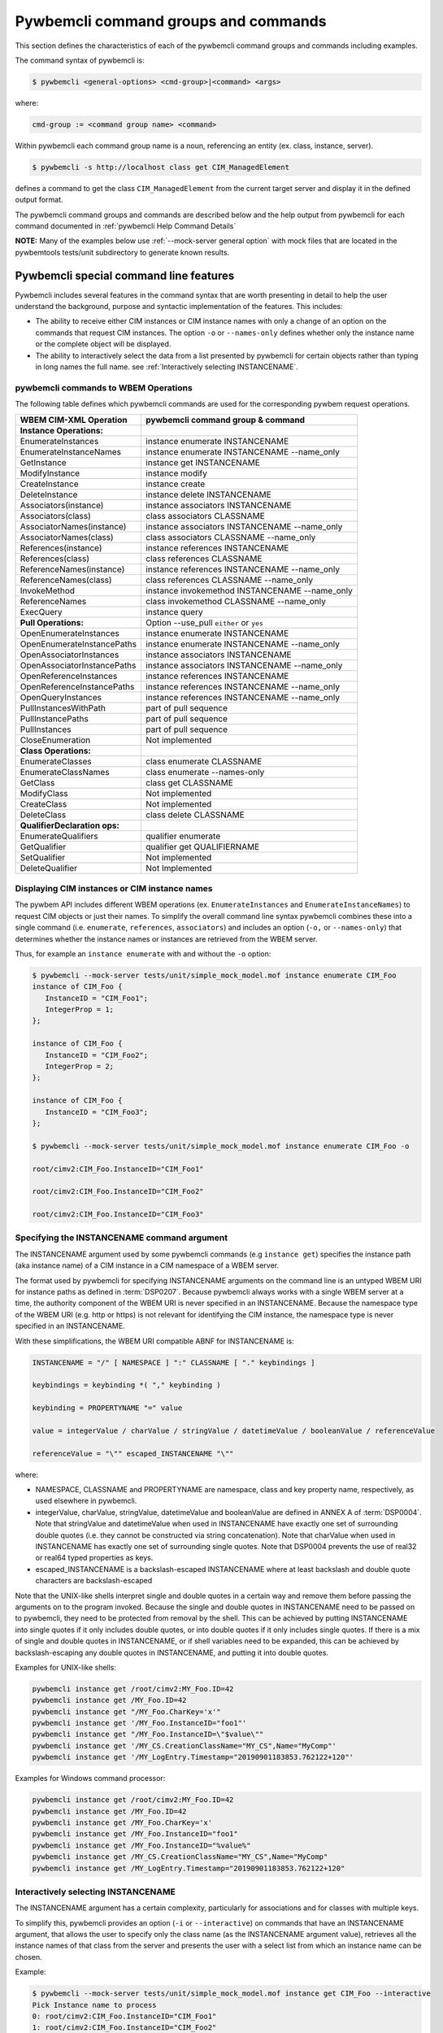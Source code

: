 .. Copyright 2016 IBM Corp. All Rights Reserved.
..
.. Licensed under the Apache License, Version 2.0 (the "License");
.. you may not use this file except in compliance with the License.
.. You may obtain a copy of the License at
..
..    http://www.apache.org/licenses/LICENSE-2.0
..
.. Unless required by applicable law or agreed to in writing, software
.. distributed under the License is distributed on an "AS IS" BASIS,
.. WITHOUT WARRANTIES OR CONDITIONS OF ANY KIND, either express or implied.
.. See the License for the specific language governing permissions and
.. limitations under the License.
..


.. _`Pywbemcli command groups and commands`:

Pywbemcli command groups and commands
=====================================

This section defines the characteristics of each of the pywbemcli command
groups and commands including examples.

The command syntax of pywbemcli is:

.. code-block:: text

    $ pywbemcli <general-options> <cmd-group>|<command> <args>

where:

.. code-block:: text

        cmd-group := <command group name> <command>

Within pywbemcli each command group name is a noun, referencing an entity (ex.
class, instance, server).

.. code-block:: text

    $ pywbemcli -s http://localhost class get CIM_ManagedElement

defines a command to get the class ``CIM_ManagedElement`` from the current
target server and display it in the defined output format.

The pywbemcli command groups and commands are described below and the help
output from pywbemcli for each command documented in :ref:`pywbemcli Help
Command Details`

**NOTE:** Many of the examples below use :ref:`--mock-server general option`
with mock files that are located in the pywbemtools tests/unit subdirectory
to generate known results.

.. _`Pywbemcli special command line features`:

Pywbemcli special command line features
---------------------------------------

Pywbemcli includes several features in the command syntax that are worth
presenting in detail to help the user understand the background, purpose and
syntactic implementation of the features. This includes:

* The ability to receive either CIM instances or CIM instance names with only
  a change of an option on the commands that request CIM instances. The option
  ``-o`` or ``--names-only`` defines whether only the instance name or the complete
  object will be displayed.

* The ability to interactively select the data from a list presented by
  pywbemcli for certain objects rather than typing in long names the full name.
  see :ref:`Interactively selecting INSTANCENAME`.

.. _`pywbemcli commands to WBEM Operations`:

pywbemcli commands to WBEM Operations
^^^^^^^^^^^^^^^^^^^^^^^^^^^^^^^^^^^^^

The following table defines which pywbemcli commands are used for the
corresponding pywbem request operations.

=================================  ==============================================
WBEM CIM-XML Operation             pywbemcli command group & command
=================================  ==============================================
**Instance Operations:**
EnumerateInstances                 instance enumerate INSTANCENAME
EnumerateInstanceNames             instance enumerate INSTANCENAME --name_only
GetInstance                        instance get INSTANCENAME
ModifyInstance                     instance modify
CreateInstance                     instance create
DeleteInstance                     instance delete INSTANCENAME
Associators(instance)              instance associators INSTANCENAME
Associators(class)                 class associators CLASSNAME
AssociatorNames(instance)          instance associators INSTANCENAME --name_only
AssociatorNames(class)             class associators CLASSNAME --name_only
References(instance)               instance references INSTANCENAME
References(class)                  class references CLASSNAME
ReferenceNames(instance)           instance references INSTANCENAME --name_only
ReferenceNames(class)              class references CLASSNAME --name_only
InvokeMethod                       instance invokemethod INSTANCENAME --name_only
ReferenceNames                     class invokemethod CLASSNAME --name_only
ExecQuery                          instance query
**Pull Operations:**               Option --use_pull ``either`` or ``yes``
OpenEnumerateInstances             instance enumerate INSTANCENAME
OpenEnumerateInstancePaths         instance enumerate INSTANCENAME --name_only
OpenAssociatorInstances            instance associators INSTANCENAME
OpenAssociatorInstancePaths        instance associators INSTANCENAME --name_only
OpenReferenceInstances             instance references INSTANCENAME
OpenReferenceInstancePaths         instance references INSTANCENAME --name_only
OpenQueryInstances                 instance references INSTANCENAME --name_only
PullInstancesWithPath              part of pull sequence
PullInstancePaths                  part of pull sequence
PullInstances                      part of pull sequence
CloseEnumeration                   Not implemented
**Class Operations:**
EnumerateClasses                   class enumerate CLASSNAME
EnumerateClassNames                class enumerate --names-only
GetClass                           class get CLASSNAME
ModifyClass                        Not implemented
CreateClass                        Not implemented
DeleteClass                        class delete CLASSNAME
**QualifierDeclaration ops:**
EnumerateQualifiers                qualifier enumerate
GetQualifier                       qualifier get QUALIFIERNAME
SetQualifier                       Not implemented
DeleteQualifier                    Not Implemented
=================================  ==============================================


.. _`Displaying CIM instances or CIM instance names`:

Displaying CIM instances or CIM instance names
^^^^^^^^^^^^^^^^^^^^^^^^^^^^^^^^^^^^^^^^^^^^^^

The pywbem API includes different WBEM operations (ex. ``EnumerateInstances`` and
``EnumerateInstanceNames``) to request CIM objects or just their names. To
simplify the overall command line syntax pywbemcli combines these into a single
command (i.e. ``enumerate``, ``references``, ``associators``) and includes
an option (``-o,`` or ``--names-only``) that determines whether the instance
names or instances are retrieved from the WBEM server.

Thus, for example an ``instance enumerate`` with and without the ``-o`` option:

.. code-block:: text


    $ pywbemcli --mock-server tests/unit/simple_mock_model.mof instance enumerate CIM_Foo
    instance of CIM_Foo {
       InstanceID = "CIM_Foo1";
       IntegerProp = 1;
    };

    instance of CIM_Foo {
       InstanceID = "CIM_Foo2";
       IntegerProp = 2;
    };

    instance of CIM_Foo {
       InstanceID = "CIM_Foo3";
    };

    $ pywbemcli --mock-server tests/unit/simple_mock_model.mof instance enumerate CIM_Foo -o

    root/cimv2:CIM_Foo.InstanceID="CIM_Foo1"

    root/cimv2:CIM_Foo.InstanceID="CIM_Foo2"

    root/cimv2:CIM_Foo.InstanceID="CIM_Foo3"

.. _`Specifying the INSTANCENAME command argument`:

Specifying the INSTANCENAME command argument
^^^^^^^^^^^^^^^^^^^^^^^^^^^^^^^^^^^^^^^^^^^^

The INSTANCENAME argument used by some pywbemcli commands (e.g ``instance get``)
specifies the instance path (aka instance name) of a CIM instance in a CIM
namespace of a WBEM server.

The format used by pywbemcli for specifying INSTANCENAME arguments on the
command line is an untyped WBEM URI for instance paths as defined in
:term:`DSP0207`.
Because pywbemcli always works with a single WBEM server at a time, the
authority component of the WBEM URI is never specified in an INSTANCENAME.
Because the namespace type of the WBEM URI (e.g. http or https) is not relevant
for identifying the CIM instance, the namespace type is never specified in an
INSTANCENAME.

With these simplifications, the WBEM URI compatible ABNF for INSTANCENAME is:

.. code-block:: text

   INSTANCENAME = "/" [ NAMESPACE ] ":" CLASSNAME [ "." keybindings ]

   keybindings = keybinding *( "," keybinding )

   keybinding = PROPERTYNAME "=" value

   value = integerValue / charValue / stringValue / datetimeValue / booleanValue / referenceValue

   referenceValue = "\"" escaped_INSTANCENAME "\""

where:

* NAMESPACE, CLASSNAME and PROPERTYNAME are namespace, class and key
  property name, respectively, as used elsewhere in pywbemcli.

* integerValue, charValue, stringValue, datetimeValue and
  booleanValue are defined in ANNEX A of :term:`DSP0004`.
  Note that stringValue and datetimeValue when used in INSTANCENAME have exactly
  one set of surrounding double quotes (i.e. they cannot be constructed via
  string concatenation).
  Note that charValue when used in INSTANCENAME has exactly one set of
  surrounding single quotes.
  Note that DSP0004 prevents the use of real32 or real64 typed properties as
  keys.

* escaped_INSTANCENAME is a backslash-escaped INSTANCENAME where at
  least backslash and double quote characters are backslash-escaped

Note that the UNIX-like shells interpret single and double quotes in a certain
way and remove them before passing the arguments on to the program invoked.
Because the single and double quotes in INSTANCENAME need to be passed on to
pywbemcli, they need to be protected from removal by the shell.
This can be achieved by putting INSTANCENAME into single quotes if it only
includes double quotes, or into double quotes if it only includes single quotes.
If there is a mix of single and double quotes in INSTANCENAME, or if shell
variables need to be expanded, this can be achieved by backslash-escaping any
double quotes in INSTANCENAME, and putting it into double quotes.

Examples for UNIX-like shells:

.. code-block:: text

   pywbemcli instance get /root/cimv2:MY_Foo.ID=42
   pywbemcli instance get /MY_Foo.ID=42
   pywbemcli instance get "/MY_Foo.CharKey='x'"
   pywbemcli instance get '/MY_Foo.InstanceID="foo1"'
   pywbemcli instance get "/MY_Foo.InstanceID=\"$value\""
   pywbemcli instance get '/MY_CS.CreationClassName="MY_CS",Name="MyComp"'
   pywbemcli instance get '/MY_LogEntry.Timestamp="20190901183853.762122+120"'

Examples for Windows command processor:

.. code-block:: text

   pywbemcli instance get /root/cimv2:MY_Foo.ID=42
   pywbemcli instance get /MY_Foo.ID=42
   pywbemcli instance get /MY_Foo.CharKey='x'
   pywbemcli instance get /MY_Foo.InstanceID="foo1"
   pywbemcli instance get /MY_Foo.InstanceID="%value%"
   pywbemcli instance get /MY_CS.CreationClassName="MY_CS",Name="MyComp"
   pywbemcli instance get /MY_LogEntry.Timestamp="20190901183853.762122+120"


.. _`Interactively selecting INSTANCENAME`:

Interactively selecting INSTANCENAME
^^^^^^^^^^^^^^^^^^^^^^^^^^^^^^^^^^^^

The INSTANCENAME argument has a certain complexity, particularly for
associations and for classes with multiple keys.

To simplify this, pywbemcli provides an option (``-i`` or ``--interactive``) on
commands that have an INSTANCENAME argument, that allows the user to specify
only the class name (as the INSTANCENAME argument value), retrieves all the
instance names of that class from the server and presents the user with a
select list from which an instance name can be chosen.

Example:

.. code-block:: text

    $ pywbemcli --mock-server tests/unit/simple_mock_model.mof instance get CIM_Foo --interactive
    Pick Instance name to process
    0: root/cimv2:CIM_Foo.InstanceID="CIM_Foo1"
    1: root/cimv2:CIM_Foo.InstanceID="CIM_Foo2"
    2: root/cimv2:CIM_Foo.InstanceID="CIM_Foo3"
    Input integer between 0 and 2 or Ctrl-C to exit selection: 0  << user enters 0
    instance of CIM_Foo {
       InstanceID = "CIM_Foo1";
       IntegerProp = 1;
    };


.. _`Class command group`:

Class command group
-------------------

The **class** group defines commands that act on CIM classes. see
:ref:`pywbemcli class --help`. This group includes the following commands:

* **associators** to retrieve the class associators classes or classnames if the
  (``-o``/``--names-only``) option is set for a class defined by the CLASSNAME
  argument in the namespace with this command or the default
  namespace and displayed in the defined format. If successful it displays the
  classes/classnames in the :term:`CIM object output formats` (see
  :ref:`Output formats`). If unsuccesful it an exception. This command
  returns the class associators, not the instance associators. The
  :ref:`Instance command group` includes the corresponding associators
  operation for instances:

  .. code-block:: text

      $ pywbemcli --name mockassoc class associators TST_Person --names_only
        //FakedUrl/root/cimv2:TST_Person
      $

  See :ref:`pywbemcli class associators --help` for details.
* **references** to get the class level reference classes or classnames for a
  class defined by the CLASSNAME argument in the default namespace or the
  namespace defined with this command displayed in the defined format. If
  successful it displays the classes/classnames in the
  :term:`CIM object output formats` (see :ref:`Output formats`).
  If unsuccesful it an exception.. This
  returns the class level references,not the instance references. The
  :ref:`Instance command group` includes a corresponding instance references
  operation:

  .. code-block:: text

    $pywbemcli --mock-server mockassoc class references TST_Person --names-only

    //FakedUrl/root/cimv2:TST_Lineage
    //FakedUrl/root/cimv2:TST_MemberOfFamilyCollection

  See :ref:`pywbemcli class associators --help` for details.
* **delete** to delete the class defined by the ``CLASSNAME`` argument. Note that
  many WBEM servers may not allow this operation or may severely limit the
  conditions under which a class can be deleted from the server.  If successful
  it returns nothing, otherwise it displays an exception.

  To delete the class ``CIM_Blah``:

  .. code-block:: text

    $ pywbemcli class delete CIM_blah
    $

  Pywbemcli will not delete a class that has subclasses.
  See :ref:`pywbemcli class delete --help` for details.
* **enumerate** to enumerate classes or their classnames in the default
  namespace or the namespace defined with this command. If the CLASSNAME
  input property the enumeration starts at the subclasses of CLASSNAME. Otherwise
  it starts at the top of the class hierarchy if the
  ``--DeepInheritance``/``-d``  option is set it shows all the classes in the
  hierarchy, not just the next level of the hierarchy. Otherwise it only
  enumerates one level of the class hierarchy.  It can display the
  classes/classnames in the :term:`CIM object output formats` (see
  :ref:`Output formats`). The following example enumerates
  the class names starting at the root of the class hiearchy for a simple
  mocked CIM schema definition:

  .. code-block:: text

    $ pywbemcli --mock-server mockassoc class enumerate --names-only
    TST_Person
    TST_Lineage
    TST_MemberOfFamilyCollection
    TST_FamilyCollection
    $

  See :ref:`pywbemcli class enumerate --help` for details.
* **find** to find classes in the target WBEM server across multiple namespaces.
  The input argument is a GLOB expression which is used to search the server
  CIM namespaces for matching class names.  This command uses a :term:`GLOB`
  Unix style pathname pattern expansion on the classname to attempt to filter
  the names and namespaces of all of the classes in the WBEM server (or the
  namespaces defined with the ``--namespaces``/``-n`` option):

  .. code-block:: text

      $ pywbemcli> class find .*_WBEMS*
      root/PG_InterOp:CIM_WBEMServer
      root/PG_InterOp:CIM_WBEMServerCapabilities
      root/PG_InterOp:CIM_WBEMServerNamespace
      root/PG_InterOp:CIM_WBEMService
      test/EmbeddedInstance/Dynamic:CIM_WBEMService
      test/EmbeddedInstance/Static:CIM_WBEMService
      test/TestProvider:CIM_WBEMServer
      test/TestProvider:CIM_WBEMServerCapabilities
      test/TestProvider:CIM_WBEMServerNamespace
      test/TestProvider:CIM_WBEMService
      root/SampleProvider:CIM_WBEMService
      root/cimv2:CIM_WBEMServer
      root/cimv2:CIM_WBEMServerCapabilities
      root/cimv2:CIM_WBEMServerNamespace
      root/cimv2:CIM_WBEMService
      root/PG_Internal:PG_WBEMSLPTemplate
      $

  See :ref:`pywbemcli class find --help` for details.
* **get** to get a single class defined by the required CLASSNAME argument in the
  default namespace or the namespace defined with this command displayed in
  the format defined by the ``--output-format``/``-o`` general option. If
  successul it displays the returned class, otherwise it displays the exception
  generated.  It can display the classes/classnames in the
  :term:`CIM object output formats` (see :ref:`Output formats`).

  The following example shows getting the MOF representation of the class
  ``CIM_Foo`` from a mock repository that is named mock1 in the
  :term:`connections file`:

  .. code-block:: text

      $ pywbemcli> --name mock1 class get CIM_Foo

           [Description ( "Simple CIM Class" )]
        class CIM_Foo {

              [Key ( true ),
               Description ( "This is key property." )]
           string InstanceID;

              [Description ( "This is Uint32 property." )]
           uint32 IntegerProp;

              [Description ( "Method with in and out parameters" )]
           uint32 Fuzzy(
                 [IN ( true ),
                  OUT ( true ),
                  Description ( "Define data to be returned in output parameter" )]
              string TestInOutParameter,
                 [IN ( true ),
                  OUT ( true ),
                  Description ( "Test of ref in/out parameter" )]
              CIM_Foo REF TestRef,
                 [IN ( false ),
                  OUT ( true ),
                  Description ( "Rtns method name if exists on input" )]
              string OutputParam,
                 [IN ( true ),
                  Description ( "Defines return value if provided." )]
              uint32 OutputRtnValue);

              [Description ( "Method with no Parameters" )]
           uint32 DeleteNothing();

        };
      $

  See :ref:`pywbemcli class get --help` for details.
* **invokemethod** to invoke a method defined for the CLASSNAME argument. This
  command executes the invokemethod with a class name, not an instance name
  and any input parameters for the InvokeMethod defined with the
  ``--parameter`` \ ``-p`` option. If successful it returns the method return
  value and output parameters received from the server. If unsuccessful it
  displays the exception generated. It displays the return value as an integer and
  any returned CIM parameters in the
  :term:`CIM object output formats` (see :ref:`Output formats`).
  See :ref:`pywbemcli class invokemethod --help` for details.
* **tree** to display the class hierarchy as a tree.  This command
  outputs a tree format in ASCII defining the either the subclass or superclass
  hierarchy of the class name input parameter as a tree:

  .. code-block:: text

      $ pywbemcli class tree CIM_Foo

        CIM_Foo
         +-- CIM_Foo_sub
         |   +-- CIM_Foo_sub_sub
         +-- CIM_Foo_sub2

  It can show either the subclasses or the superclasses of the defined class
  using the (``--superclasses`` option).

  This command ignores the ``--output-format``\``-o' general option and
  always outputs the tree format.

  See :ref:`pywbemcli class tree --help` for details.


.. _`Instance command group`:

Instance command group
----------------------

The **instance** group defines commands that act on CIM instances including:

* **associators** to get the associator instances for the instance name defined
  as the :term:`INSTANCENAME` argument in the default namespace or the namespace defined with this
  command displayed in the defined format. If successful it returns the
  instances or instancenames associated with INSTANCENAME otherwise it returns any
  exception generated by the response This command displays the returned instances
  or instance in the :term:`CIM object output formats` or the table formats` (see
  :ref:`Output formats`).:

  .. code-block:: text

    $ pywbemcli --name mockassoc instance references TST_Person --names-only --interactive
    Pick Instance name to process: 0
    0: root/cimv2:TST_Person.name="Mike"
    1: root/cimv2:TST_Person.name="Saara"
    2: root/cimv2:TST_Person.name="Sofi"
    3: root/cimv2:TST_Person.name="Gabi"
    4: root/cimv2:TST_PersonSub.name="Mikesub"
    5: root/cimv2:TST_PersonSub.name="Saarasub"
    6: root/cimv2:TST_PersonSub.name="Sofisub"
    7: root/cimv2:TST_PersonSub.name="Gabisub"
    Input integer between 0 and 7 or Ctrl-C to exit selection: 0   << user responds 0

    //FakedUrl/root/cimv2:TST_Lineage.InstanceID="MikeSofi"
    //FakedUrl/root/cimv2:TST_Lineage.InstanceID="MikeGabi"
    //FakedUrl/root/cimv2:TST_MemberOfFamilyCollection.family="root/cimv2:TST_FamilyCollection.name=\"Family2\"",member="root/cimv2:TST_Person.name=\"Mike\""
    $

  See :ref:`pywbemcli instance associators --help` for details.
* **count** count the number of CIM instances in a namespace. For example:

  .. code-block:: text

        $ pywbemcli --name mockassoc instance count
        Count of instances per class
        +------------------------------+---------+
        | Class                        |   count |
        |------------------------------+---------|
        | TST_FamilyCollection         |       2 |
        | TST_Lineage                  |       3 |
        | TST_MemberOfFamilyCollection |       3 |
        | TST_Person                   |       4 |
        +------------------------------+---------+

  This counts the number of instances specific to the class shown where the
  ``instance enumerate`` would show the instance for that class and its
  subclasses.

  Count is useful to determine which classes in the environment are actually
  implemented. However this command can take a long time to execute because
  it must a) enumerate all the classes in the namespaces, b) enumerate the
  instances for each class.

  See :ref:`pywbemcli instance count --help` for details.
* **create** create a CIMInstance of the CLASSNAME argument in a namespace
  defined with as an option to the command or the default namespace in the
  WBEM server. The command build the CIMInstance from the class defined by
  CLASSNAME and the properties defined by the ``--property``\``-p`` option The
  properties are defined as name/value pairs, one property for each instance of
  the ``--property`` option. Since the WBEM server (and pywbem) requires that
  each property be typed, pywbemtools uses the CIMClass defined by CLASSNAME
  retrieved from the WBEM server to define the type required to define the
  CIMProperty.

  For a single property in the new instance this is simply the `--property`` option
  with the property name and value:

  .. code-block:: text

    --property <property-name>=<property-value"

    where quotes are only required if the value includes whitespace.

  For array properties the values are defined separated by commas:

  .. code-block:: text

    -p <property-name>=<value>(,<value>)

  An example with two properties, InstanceId a scalar string property and intarr
  an array integer property. Note that the --property value does not determine
  the property type. However, generally integers and float values are used for
  integer and float property types.

  If the create is successful, the server defined CIM Instance path is displayed.
  If the operation fails, the exception is displayed. If there is a descrepency
  between the defined properties and the CIMClass property characteristics
  pywbemcli generates an exception.

  The following example creates an instance of the class TST_Blah with one
  scalar and one array property.

  .. code-block:: text

    $pywbemcli instance create TST_Blah InstancId="blah1", intprop=3, intarr=3,6,9

  See :ref:`pywbemcli instance create --help` for details.
* **delete** delete an instance defined by the :term:`INSTANCENAME` argument
    in a namespace defined by either the ``--namespace` option or the general
    `--default-namespace`` The form of INSTANCENAME is determined by the
    ``--interactive`` options and must be either:

    * a string representation of a CIMInstanceName as defined by a :term:`WBEM URI`
    * A class name in which case pywbemcli will get the instance names from the
      WBEM server and present a selection list for the user to select an
      instance name :ref:`Displaying CIM instances or CIM instance names`

  The following example deletes the instance defined by the explicit instance
  name (Note the extra backslash required to escape the double quote on the
  terminal):

  .. code-block:: text

    $ pywbemcli --name mockassoc instance delete root/cimv2:TST_Person.name=\"Saara\"
    $

  See :ref:`pywbemcli instance delete --help` for details.
* **enumerate** to enumerate instances or their paths defined by the CLASSNAME
  argument in the namespace defined by ``-o``\``--namespace`` or the general option
  ``-o``\``--default-namespace`` in the defined format. This command displays the
  returned instances or instance names in the :term:`CIM object output formats`
  or the table formats` (see :ref:`Output formats`).

  The following example returns a two instanced to an ``instance enumerate``
  command as MOF:

  .. code-block:: text

    $ pywbemcli --name mockassoc instance enumerate TST_FamilyCollection

    instance of TST_FamilyCollection {
       name = "family1";
    };

    instance of TST_FamilyCollection {
       name = "Family2";
    };

  See :ref:`pywbemcli instance enumerate --help` for details.
* **get** to get a single CIM instance defined by the :term:`INSTANCENAME`
    argument from the default namespace or the namespace defined with the
    command displayed in the defined format. The form of :term:`INSTANCENAME` is
    determined by the ``--interactive`` option. It can display the returned
    instance in the :term:`CIM object output formats` or the table formats`
    (see :ref:`Output formats`). Otherwise it returns the received exception.

    This example successfully retrieves the instance defined by the INSTANCENAME
    ``root/cimv2:TST_Person.name=\"Saara\"``:

    .. code-block:: text

        $ pywbemcli --name mockassocinstance instance get root/cimv2:TST_Person.name=\"Saara\"

        instance of TST_Person {
           name = "Saara";
        };

  See :ref:`pywbemcli instance get --help` for details.
* **invokemethod** to invoke a method defined for the class argument.
  See :ref:`pywbemcli instance invokemethod --help` for details.
* **modify** modify an existing instance of the class defined by the CLASSNAME argument
  in the WBEM server  namespace defined by either the default namespace or
  namespace option. The user provides the definition of an instance in the same
  form as the ``add`` command but the instance must already exist in the
  WBEM server and the instance created from the command line must include all
  of the key properties so that it can be identified in the server.

  If successful, this command displays nothing, otherwise it displays the
  received exception.

  See :ref:`pywbemcli instance modify --help` for details.
* **references** to get the reference instances or paths for a
  instance defined as the :term:`INSTANCENAME` input argument in the default
  namespace or the namespace defined with this command displayed in the
  defined format. It can display any returned instances in the
  :term:`CIM object output formats` or the table formats`
  (see :ref:`Output formats`). Otherwise it returns the received exception.:

  .. code-block:: text

      $ pywbemcli --name mockassocinstance instance references root/cimv2:TST_Person.name=\"Saara\"
      instance of TST_Lineage {
         InstanceID = "SaaraSofi";
         parent = "/root/cimv2:TST_Person.name=\"Saara\"";
         child = "/root/cimv2:TST_Person.name=\"Sofi\"";
      };

  See :ref:`pywbemcli instance references --help` for details.
* **query** to execute an execquery with query string defined as an argument.
  The QUERY argument must be a valid query defined for the ``--query-language``
  option and available in the WBEM server being queried.  The default for
  the ``--query-language`` option is DMTF:CQL but any query language and query
  will be passed to the server.

  It displays any instances returned in the defined formats or any exception
  returned.  It can display any returned instances in the
  :term:`CIM object output formats` or the table formats
  (see :ref:`Output formats`).
  See :ref:`pywbemcli instance query --help` for details.

.. _`qualifier command group`:

Qualifier command group
-----------------------

The **qualifier** command group defines commands that act on
CIMQualifierDeclaration entities in the WBEM server including:

* **get** to get a single qualifier declaration defined by the ``QUALIFIERNAME``
  argument from the namespace in the target WBEM server defined with this
  command  or the default_namespace and display in the defined output format.
  The output formats can be either one of the :term:`CIM object output formats`
  or the table formats` (see :ref:`Output formats`).

  The following example gets the ``Key`` qualifier declaration from the
  default namespace:

  .. code-block:: text

    $ pywbemcli --name mockassocinstance.mof qualifier get Key
    Qualifier Key : boolean = false,
        Scope(property, reference),
        Flavor(DisableOverride, ToSubclass);

  See :ref:`pywbemcli qualifier get --help` for details.

* **enumerate** to enumerate all qualifier declarations within the namespace
  defined with this command or the default namespace in the target WBEM
  server . The output formats can be either one  of the
  :term:`CIM object output formats` or the table formats`
  (see :ref:`Output formats`).

  This example displays all of the qualifier declarations in the default
  namespace as a simple table.

  .. code-block:: text

    $ pywbemcli --name mockassocinstance --output-format table qualifier enumerate

    Qualifier Declarations
    +-------------+---------+---------+---------+-------------+-----------------+
    | Name        | Type    | Value   | Array   | Scopes      | Flavors         |
    |-------------+---------+---------+---------+-------------+-----------------|
    | Association | boolean | False   | False   | ASSOCIATION | DisableOverride |
    |             |         |         |         |             | ToSubclass      |
    | Description | string  |         | False   | ANY         | EnableOverride  |
    |             |         |         |         |             | ToSubclass      |
    |             |         |         |         |             | Translatable    |
    | In          | boolean | True    | False   | PARAMETER   | DisableOverride |
    |             |         |         |         |             | ToSubclass      |
    | Key         | boolean | False   | False   | PROPERTY    | DisableOverride |
    |             |         |         |         | REFERENCE   | ToSubclass      |
    | Out         | boolean | False   | False   | PARAMETER   | DisableOverride |
    |             |         |         |         |             | ToSubclass      |
    +-------------+---------+---------+---------+-------------+-----------------+

  See :ref:`pywbemcli qualifier enumerate --help` for details.

.. _`Server command group`:

Server command group
--------------------

The **server** command group defines commands that interact with a WBEM
server to access information about the WBEM server itself. These commands
are generally not namespace specific but access information about the server,
namespaces, etc. The commands are:

* **brand** to get general information on the server.  Brand information is an
  attempt by pywbem and pywbemtools to determine the product that represents
  the WBEM server infrastructure.  Since that was not clearly defined in the DMTF
  specifications, this command may return strange results but it returns
  legitimate results for most servers:

  .. code-block:: text

    $ pywbemcli --name op server brand
    Server Brand:
    +---------------------+
    | WBEM server brand   |
    |---------------------|
    | OpenPegasus         |
    +---------------------+

  See :ref:`pywbemcli server brand --help` for details.
* **connection** to display information on the connection defined for this
  server.  This is same information as was defined when the connection was
  saved with ``connection save`` or the cli general options:

  .. code-block:: text

    $pywbemcli --name op server connection

    url: http://localhost
    creds: ('kschopmeyer', 'test8play')
    .x509: None
    default_namespace: root/cimv2
    timeout: 30 sec.
    ca_certs: None

  See :ref:`pywbemcli server connection --help` for details.
* **info** to get general information on the server.  This command returns
  information on the brand, namespaces, and other reasonable information on the
  WBEM server:

  .. code-block:: text

    $ pywbemcli --name op server info
    Server General Information
    +-------------+-----------+---------------------+-------------------------------+
    | Brand       | Version   | Interop Namespace   | Namespaces                    |
    |-------------+-----------+---------------------+-------------------------------|
    | OpenPegasus | 2.15.0    | root/PG_InterOp     | root/PG_InterOp               |
    |             |           |                     | root/benchmark                |
    |             |           |                     | root/SampleProvider           |
    |             |           |                     | test/CimsubTestNS2            |
    |             |           |                     | test/CimsubTestNS3            |
    |             |           |                     | test/CimsubTestNS0            |
    |             |           |                     | test/CimsubTestNS1            |
    |             |           |                     | root/PG_Internal              |
    |             |           |                     | test/WsmTest                  |
    |             |           |                     | test/TestIndSrcNS1            |
    |             |           |                     | test/TestINdSrcNS2            |
    |             |           |                     | test/EmbeddedInstance/Static  |
    |             |           |                     | test/TestProvider             |
    |             |           |                     | test/EmbeddedInstance/Dynamic |
    |             |           |                     | root/cimv2                    |
    |             |           |                     | root                          |
    |             |           |                     | test/cimv2                    |
    |             |           |                     | test/static                   |
    +-------------+-----------+---------------------+-------------------------------+

  See :ref:`pywbemcli server info --help` for details.
* **interop** to get a the name of the interop namespace target WBEM server:

  .. code-block:: text

    $ pywbemcli --name op server interop
    Server Interop Namespace:
    +------------------+
    | Namespace Name   |
    |------------------|
    | root/PG_InterOp  |
    +------------------+

  See :ref:`pywbemcli server interop --help` for details.
* **namespaces** to get a list of the namespaces defined in the target server:

  .. code-block:: text

    $ pywbemcli --name op -output-format plain server namespaces
    Server Namespaces:
    Namespace Name
    root/PG_InterOp
    root/benchmark
    root/SampleProvider
    test/CimsubTestNS2
    test/CimsubTestNS3
    test/CimsubTestNS0
    test/CimsubTestNS1
    root/PG_Internal
    test/WsmTest
    test/TestIndSrcNS1
    test/TestINdSrcNS2
    test/EmbeddedInstance/Static
    test/TestProvider
    test/EmbeddedInstance/Dynamic
    root/cimv2
    root
    test/cimv2
    test/static
    $

  See :ref:`pywbemcli server namespaces --help` for details.
* **profiles** to get information on the WBEM management profiles
  (see :term:`WBEM management profile`)
  defined in the target WBEM server. WBEM management profiles are the mechanism WBEM
  uses to provide the user a programmatic connection to defined management
  functionality with the implementation of that functionality in a WBEM server
  (see :term:`DSP1001` and :term:`DSP1033`).

  This request returns the organization, registered name, and version of each
  profile definition returned from the server and the options can be used to
  filter the returned profiles by Organization and registered name.

  The following example shows the CIM profiles in
  an example WBEM server:

  .. code-block:: text


     $ pywbemcli --output-format simple  --name op server profiles
    Advertised management profiles:
    Organization    Registered Name           Version
    --------------  ------------------------  ---------
    DMTF            CPU                       1.0.0
    DMTF            Computer System           1.0.0
    DMTF            Ethernet Port             1.0.0
    DMTF            Fan                       1.0.0
    DMTF            Indications               1.1.0
    DMTF            Profile Registration      1.0.0
    Other           Some Other Subprofile     0.1.0
    Other           Some Subprofile           0.1.0
    Other           SomeSystemProfile         0.1.0
    SNIA            Array                     1.1.0
    SNIA            Block Server Performance  1.1.0
    SNIA            Disk Drive Lite           1.1.0
    SNIA            Indication                1.1.0
    SNIA            Indication                1.2.0
    SNIA            Profile Registration      1.0.0
    SNIA            SMI-S                     1.2.0
    SNIA            Server                    1.1.0
    SNIA            Server                    1.2.0
    SNIA            Software                  1.1.0
    SNIA            Software                  1.2.0


  See :ref:`pywbemcli server profiles --help` for details.
* **get_centralinsts** to get the instance names of the central/scoping
  instances of one or more :term:`WBEM management profile` s defined in the
  target WBEM server:

  .. code-block:: text


    $ pywbemcli> server centralinsts --org DMTF --profile "Computer System"
    Advertised Central Instances:
    +---------------------------------+-----------------------------------------------------------------------------------------------------------------------------------------------------------------------------------------------------------------------------------------+
    | Profile                         | Central Instances                                                                                                                                                                                                                       |
    |---------------------------------+-----------------------------------------------------------------------------------------------------------------------------------------------------------------------------------------------------------------------------------------|
    | DMTF:Computer System:1.0.0      | //leonard/test/TestProvider:Test_StorageSystem.Name="StorageSystemInstance1",CreationClassName="Test_StorageSystem"://leonard/test/TestProvider:Test_StorageSystem.Name="StorageSystemInstance2",CreationClassName="Test_StorageSystem" |
    +---------------------------------+-----------------------------------------------------------------------------------------------------------------------------------------------------------------------------------------------------------------------------------------+

  See :ref:`pywbemcli server get-centralinsts --help` for details.

.. _`Connection command group`:

Connection command group
------------------------

The **connection** command group defines commands that provide for a
persistent file (:term:`connections file`) of WBEM server connection
parameters and allow selecting entries in this file as well as adding entries
to the file, deleting entries from the file and viewing WBEM servers defined in the
the file. This allows multiple connections to be defined and then used by name
rather than through the detailed parameters of the connection.

Connections in the :term:`connections file` can be created by:

* Using the ``connection add`` command. This allows defining the parameters
  of a connection as a command.

* Using the ``connection save`` command with the current connection. This options
  uses the parameters current connection to define and save a connection in the
  connections file.

The connection information for each connection is based on the information
used to create a connection and is largely the same information as is in the
options for pywbemcli. The data includes:

* **name** name of the connection (required).
* **server_url** the url for the defined connection (required unless
  ``--mock-server``/``-m`` defined).
* **default_namespace** the default namespace defined for the connection
  (required).
* **user** the user name for the connection (optional).
* **password** the password for the connection (optional).
* **no-verify** a boolean flag option that, if set causes the pywbem client not
  to verify any certificate received from the WBEM server certificate. Otherwise
  the ssh client software verifies the validity of the server certificate
  received from the WBEM server during connection setup.
* **certfile** optional server certificate filename.
* **keyfile** optional client private keyfile filename.
* **use_pull** optional parameter that defines whether pull operations are
  to be required, used if they exist or not used.
* **pull_max_cnt** optional count of object per pull operation.
* **timeout** optional timeout value.
* **timestats** boolean that determines if time stats are captured.
* **log** optional log configuration.
* **verbose** optional boolean that enables the verbose mode.
* **output-format** optional output format.
* **mock_server** optional definition of the files that define a mock server
  environment using the pywbem mock module. This parameter is used, the
  ``--server_url`` must not be defined.

The :term:`connections file` is named ``pywbemcliservers.json`` in the directory
in which pywbemcli is executed. The data is stored in JSON format within this
file.  Multiple connection files may be maintained in separate directories.

The commands include:

* **add** creates a new connection using the command arguments and sets the new
  connection as the current connection. This command saves the
  new connection to the :term:`connections file` (see ``connection save``).

  The following example shows creating a new connection from within the
  interactive mode of pywbemcli. The parameters for the connection are defined
  through the input options for the command. These use the same option names
  as the corresponding general options to define the WBEM server:

  .. code-block:: text

    pywbemcli> connection add --name me --server http://localhost --user me --password mypw -no-verify
    pywbemcli> connection list
    WBEM server connections:
    +--------------+------------------+-------------+-------------+-----------+------------+----------------------------------------+
    | name         | server uri       | namespace   | user        |   timeout | no-verify  | mock_server                            |
    |--------------+------------------+-------------+-------------+-----------+------------+----------------------------------------|
    | blahblah     | http://blah      | root/cimv2  |             |        45 | False      |                                        |
    | mock1        |                  | root/cimv2  |             |           | False      | tests/unit/simple_mock_model.mof       |
    | mockalltypes |                  | root/cimv2  |             |        30 | False      | tests/unit/all_types.mof               |
    | mockassoc    |                  | root/cimv2  |             |        30 | False      | tests/unit/simple_assoc_mock_model.mof |
    | mockext      |                  | root/cimv2  |             |        30 | False      | tests/unit/simple_mock_model_ext.mof   |
    | op           | http://localhost | root/cimv2  | xxxxxxxxxxx |           | False      |                                        |
    | test3        |                  | root/cimv2  |             |           | False      | tests/unit/simple_mock_model.mof       |
    |              |                  |             |             |           |            | tests/unit/mock_confirm_y.py           |
    +--------------+------------------+-------------+-------------+-----------+------------+----------------------------------------+
    pywbemcli>

  NOTE: The ``*`` on the name indicates the current connection, the one that
  will be used for any subsequent commands within a single interactive session.
  This can be changed using ``connection select``

  See :ref:`pywbemcli connection add --help` for details.
* **delete** delete a specific connection by name or by selection. The following
  example deletes the connection defined in the add command above:

  .. code-block:: text

    $ pywbemcli connection delete me

  To delete by selection:

  .. code-block:: text

    $ pywbemcli connection delete
    Select a connection or Ctrl_C to abort.
    0: mock1
    1: mockassoc
    2: op
    Input integer between 0 and 2 or Ctrl-C to exit selection: 1  << users enters

    $


  See :ref:`pywbemcli connection delete --help` for details.
* **export** export the current connection information as environment variables.
  See :ref:`pywbemcli connection export --help` for details.
* **list** list the connections in the :term:`connections file` as a table. This produces
  a table output showing the connections defined in the connections file.

  See :ref:`pywbemcli connection list --help` for details.
* **save** Save the current connection information
  to the :term:`connections file`.  If the current connection does not have a name
  a console request asks for a name for the connection.
  See :ref:`pywbemcli connection save --help` for details.
* **select** select a connection from the connection table.  A connection
  may be selected either by using the name argument or if no argument is
  provided by selecting from a list presented on the console. The following
  example shows changing connection from within the interactive mode of pywbemcli:

  .. code-block:: text

    pywbemcli> connection select
    Select a connection or Ctrl_C to abort.
    0: mock1
    1: mockassoc
    2: op
    Input integer between 0 and 2 or Ctrl-C to exit selection: 1
    pywbemcli> connection list
    WBEMServer Connections:
    +------------+------------------+-------------+-------------+------------+-----------+------------+------------+-----------+-------+
    | name       | server uri       | namespace   | user        | password   |   timeout | no-verify  | certfile   | keyfile   | log   |
    |------------+------------------+-------------+-------------+------------+-----------+------------+------------+-----------+-------|
    | mock1      |                  | root/cimv2  |             |            |        30 | False      |            |           |       |
    | mockassoc* |                  | root/cimv2  |             |            |        30 | False      |            |           |       |
    | op         | http://localhost | root/cimv2  | kschopmeyer | test8play  |        30 | True       |            |           |       |
    +------------+------------------+-------------+-------------+------------+-----------+------------+------------+-----------+-------+

    $ pywbemcli> connection show

    name: mockassoc
      server: None
      default-namespace: root/cimv2
      user: None
      password: None
      timeout: 30
      no-verify: False
      certfile: None
      keyfile: None
      use-pull: either
      pull-max-cnt: 1000
      mock-server: tests/unit/simple_assoc_mock_model.mof
      log: None


  See :ref:`pywbemcli connection select --help` for details.
* **show** show information in the current connection.  See the the ``select``
  above for an example of this command.

  See :ref:`pywbemcli connection show --help` for details.
* **test** execute a single predefined operation on the current connection
  to determine if it is a WBEM server. It executes a single ``EnumerateClasses``
  WBEM operation in the default namespace. If the server accepts the request
  a simple text ``Connection successful`` will be returned.

  See :ref:`pywbemcli connection test --help` for details.

  The following example defines the connection with ``--server``, ``--user``,
  and ``--pasword`` and executes the test with successful result:

 .. code-block:: text

  $ pywbemcli --server http://localhost --user me --password mypw connection test
  $ Connection successful

  An unsuccessful test will normally result in an exception that defines the
  issue as follows for the server http://blah in the example below:

  .. code-block:: text

  pywbemcli -s http://blah connection test
  Error: ConnectionError: Socket error: [Errno -2] Name or service not known

.. _`Repl command`:

Repl command
------------

This command sets pywbemcli into the :ref:`interactive mode`.  Pywbemcli can be
started in the :ref:`interactive mode` either by entering:

  .. code-block:: text

   $ pywbemcli repl
   Enter 'help' for help, <CTRL-D> or ':q' to exit pywbemcli.
   pywbemcli>

or by executing the script without any command or command group:

  .. code-block:: text

   $ pywbemcli
   Enter 'help' for help, <CTRL-D> or ':q' to exit pywbemcli.
   pywbemcli>

The repl mode is recognized by the prompt ``pywbemcli>``.


.. _`Help command`:

Help command
------------

The help command provides information on special commands and controls that can
be executed in the :ref:`interactive mode`. This is different from the
``--help`` option that provides information on command groups, and commands.
